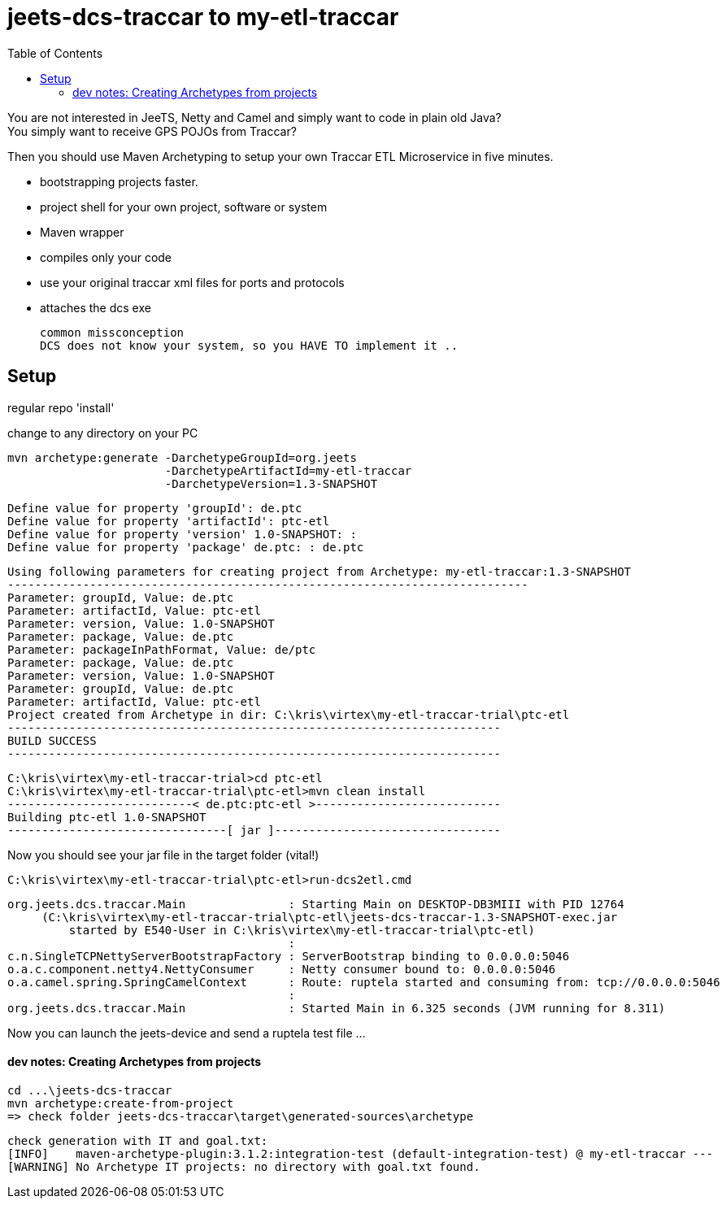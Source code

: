 :toc:

= jeets-dcs-traccar to my-etl-traccar

You are not interested in JeeTS, Netty and Camel and simply want to code in plain old Java? +
You simply want to receive GPS POJOs from Traccar?

Then you should use Maven Archetyping to setup your own Traccar ETL Microservice in five minutes.

	- bootstrapping projects faster.
	- project shell for your own project, software or system
	- Maven wrapper
	- compiles only your code
	 - use your original traccar xml files for ports and protocols
	- attaches the dcs exe

	common missconception
	DCS does not know your system, so you HAVE TO implement it ..

== Setup

regular repo 'install'
	
change to any directory on your PC

	mvn archetype:generate -DarchetypeGroupId=org.jeets 
	                       -DarchetypeArtifactId=my-etl-traccar
	                       -DarchetypeVersion=1.3-SNAPSHOT

	Define value for property 'groupId': de.ptc
	Define value for property 'artifactId': ptc-etl
	Define value for property 'version' 1.0-SNAPSHOT: :
	Define value for property 'package' de.ptc: : de.ptc

	Using following parameters for creating project from Archetype: my-etl-traccar:1.3-SNAPSHOT
	----------------------------------------------------------------------------
	Parameter: groupId, Value: de.ptc
	Parameter: artifactId, Value: ptc-etl
	Parameter: version, Value: 1.0-SNAPSHOT
	Parameter: package, Value: de.ptc
	Parameter: packageInPathFormat, Value: de/ptc
	Parameter: package, Value: de.ptc
	Parameter: version, Value: 1.0-SNAPSHOT
	Parameter: groupId, Value: de.ptc
	Parameter: artifactId, Value: ptc-etl
	Project created from Archetype in dir: C:\kris\virtex\my-etl-traccar-trial\ptc-etl
	------------------------------------------------------------------------
	BUILD SUCCESS
	------------------------------------------------------------------------

	C:\kris\virtex\my-etl-traccar-trial>cd ptc-etl
	C:\kris\virtex\my-etl-traccar-trial\ptc-etl>mvn clean install
	---------------------------< de.ptc:ptc-etl >---------------------------
	Building ptc-etl 1.0-SNAPSHOT
	--------------------------------[ jar ]---------------------------------
	
Now you should see your jar file in the target folder (vital!)

	C:\kris\virtex\my-etl-traccar-trial\ptc-etl>run-dcs2etl.cmd

	org.jeets.dcs.traccar.Main               : Starting Main on DESKTOP-DB3MIII with PID 12764 
	     (C:\kris\virtex\my-etl-traccar-trial\ptc-etl\jeets-dcs-traccar-1.3-SNAPSHOT-exec.jar
		 started by E540-User in C:\kris\virtex\my-etl-traccar-trial\ptc-etl)
	                                         :                                                               
	c.n.SingleTCPNettyServerBootstrapFactory : ServerBootstrap binding to 0.0.0.0:5046
	o.a.c.component.netty4.NettyConsumer     : Netty consumer bound to: 0.0.0.0:5046
	o.a.camel.spring.SpringCamelContext      : Route: ruptela started and consuming from: tcp://0.0.0.0:5046
	                                         :                                                               
	org.jeets.dcs.traccar.Main               : Started Main in 6.325 seconds (JVM running for 8.311)

Now you can launch the jeets-device and send a ruptela test file ...


==== dev notes: Creating Archetypes from projects

	cd ...\jeets-dcs-traccar
	mvn archetype:create-from-project
	=> check folder jeets-dcs-traccar\target\generated-sources\archetype
	
	check generation with IT and goal.txt:
	[INFO]    maven-archetype-plugin:3.1.2:integration-test (default-integration-test) @ my-etl-traccar ---
	[WARNING] No Archetype IT projects: no directory with goal.txt found.
















